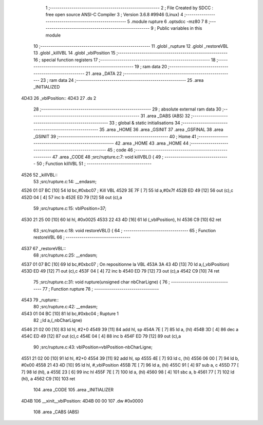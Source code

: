                               1 ;--------------------------------------------------------
                              2 ; File Created by SDCC : free open source ANSI-C Compiler
                              3 ; Version 3.6.8 #9946 (Linux)
                              4 ;--------------------------------------------------------
                              5 	.module rupture
                              6 	.optsdcc -mz80
                              7 	
                              8 ;--------------------------------------------------------
                              9 ; Public variables in this module
                             10 ;--------------------------------------------------------
                             11 	.globl _rupture
                             12 	.globl _restoreVBL
                             13 	.globl _killVBL
                             14 	.globl _vblPosition
                             15 ;--------------------------------------------------------
                             16 ; special function registers
                             17 ;--------------------------------------------------------
                             18 ;--------------------------------------------------------
                             19 ; ram data
                             20 ;--------------------------------------------------------
                             21 	.area _DATA
                             22 ;--------------------------------------------------------
                             23 ; ram data
                             24 ;--------------------------------------------------------
                             25 	.area _INITIALIZED
   4D43                      26 _vblPosition::
   4D43                      27 	.ds 2
                             28 ;--------------------------------------------------------
                             29 ; absolute external ram data
                             30 ;--------------------------------------------------------
                             31 	.area _DABS (ABS)
                             32 ;--------------------------------------------------------
                             33 ; global & static initialisations
                             34 ;--------------------------------------------------------
                             35 	.area _HOME
                             36 	.area _GSINIT
                             37 	.area _GSFINAL
                             38 	.area _GSINIT
                             39 ;--------------------------------------------------------
                             40 ; Home
                             41 ;--------------------------------------------------------
                             42 	.area _HOME
                             43 	.area _HOME
                             44 ;--------------------------------------------------------
                             45 ; code
                             46 ;--------------------------------------------------------
                             47 	.area _CODE
                             48 ;src/rupture.c:7: void killVBL() {
                             49 ;	---------------------------------
                             50 ; Function killVBL
                             51 ; ---------------------------------
   4526                      52 _killVBL::
                             53 ;src/rupture.c:14: __endasm;
   4526 01 07 BC      [10]   54 	ld	bc,#0xbc07 ; Kill VBL
   4529 3E 7F         [ 7]   55 	ld	a,#0x7f
   452B ED 49         [12]   56 	out	(c),c
   452D 04            [ 4]   57 	inc	b
   452E ED 79         [12]   58 	out	(c),a
                             59 ;src/rupture.c:15: vblPosition=37;
   4530 21 25 00      [10]   60 	ld	hl, #0x0025
   4533 22 43 4D      [16]   61 	ld	(_vblPosition), hl
   4536 C9            [10]   62 	ret
                             63 ;src/rupture.c:18: void restoreVBL() {
                             64 ;	---------------------------------
                             65 ; Function restoreVBL
                             66 ; ---------------------------------
   4537                      67 _restoreVBL::
                             68 ;src/rupture.c:25: __endasm;
   4537 01 07 BC      [10]   69 	ld	bc,#0xbc07 ; On repositionne la VBL
   453A 3A 43 4D      [13]   70 	ld	a,(_vblPosition)
   453D ED 49         [12]   71 	out	(c),c
   453F 04            [ 4]   72 	inc	b
   4540 ED 79         [12]   73 	out	(c),a
   4542 C9            [10]   74 	ret
                             75 ;src/rupture.c:31: void rupture(unsigned char nbCharLigne) {
                             76 ;	---------------------------------
                             77 ; Function rupture
                             78 ; ---------------------------------
   4543                      79 _rupture::
                             80 ;src/rupture.c:42: __endasm;
   4543 01 04 BC      [10]   81 	ld	bc,#0xbc04 ; Rupture 1
                             82 ;;ld	a,(_nbCharLigne)
   4546 21 02 00      [10]   83 	ld	hl, #2+0
   4549 39            [11]   84 	add	hl, sp
   454A 7E            [ 7]   85 	ld	a, (hl)
   454B 3D            [ 4]   86 	dec	a
   454C ED 49         [12]   87 	out	(c),c
   454E 04            [ 4]   88 	inc	b
   454F ED 79         [12]   89 	out	(c),a
                             90 ;src/rupture.c:43: vblPosition=vblPosition-nbCharLigne;
   4551 21 02 00      [10]   91 	ld	hl, #2+0
   4554 39            [11]   92 	add	hl, sp
   4555 4E            [ 7]   93 	ld	c, (hl)
   4556 06 00         [ 7]   94 	ld	b, #0x00
   4558 21 43 4D      [10]   95 	ld	hl, #_vblPosition
   455B 7E            [ 7]   96 	ld	a, (hl)
   455C 91            [ 4]   97 	sub	a, c
   455D 77            [ 7]   98 	ld	(hl), a
   455E 23            [ 6]   99 	inc	hl
   455F 7E            [ 7]  100 	ld	a, (hl)
   4560 98            [ 4]  101 	sbc	a, b
   4561 77            [ 7]  102 	ld	(hl), a
   4562 C9            [10]  103 	ret
                            104 	.area _CODE
                            105 	.area _INITIALIZER
   4D4B                     106 __xinit__vblPosition:
   4D4B 00 00               107 	.dw #0x0000
                            108 	.area _CABS (ABS)
